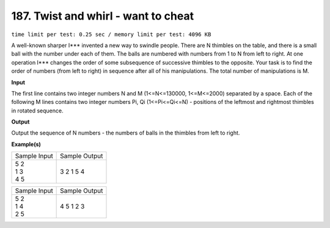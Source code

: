 
.. 187.rst

187. Twist and whirl - want to cheat
======================================
``time limit per test: 0.25 sec / memory limit per test: 4096 KB``

A well-known sharper I*** invented a new way to swindle people. There are N thimbles on the table, and there is a small ball with the number under each of them. The balls are numbered with numbers from 1 to N from left to right. At one operation I*** changes the order of some subsequence of successive thimbles to the opposite. Your task is to find the order of numbers (from left to right) in sequence after all of his manipulations. The total number of manipulations is M.

**Input**

The first line contains two integer numbers N and M (1<=N<=130000, 1<=M<=2000) separated by a space. Each of the following M lines contains two integer numbers Pi, Qi (1<=Pi<=Qi<=N) - positions of the leftmost and rightmost thimbles in rotated sequence.

**Output**

Output the sequence of N numbers - the numbers of balls in the thimbles from left to right.

**Example(s)**

+----------------+----------------+
|Sample Input    |Sample Output   |
+----------------+----------------+
| | 5 2          | | 3 2 1 5 4    |
| | 1 3          |                |
| | 4 5          |                |
+----------------+----------------+

+----------------+----------------+
|Sample Input    |Sample Output   |
+----------------+----------------+
| | 5 2          | | 4 5 1 2 3    |
| | 1 4          |                |
| | 2 5          |                |
+----------------+----------------+